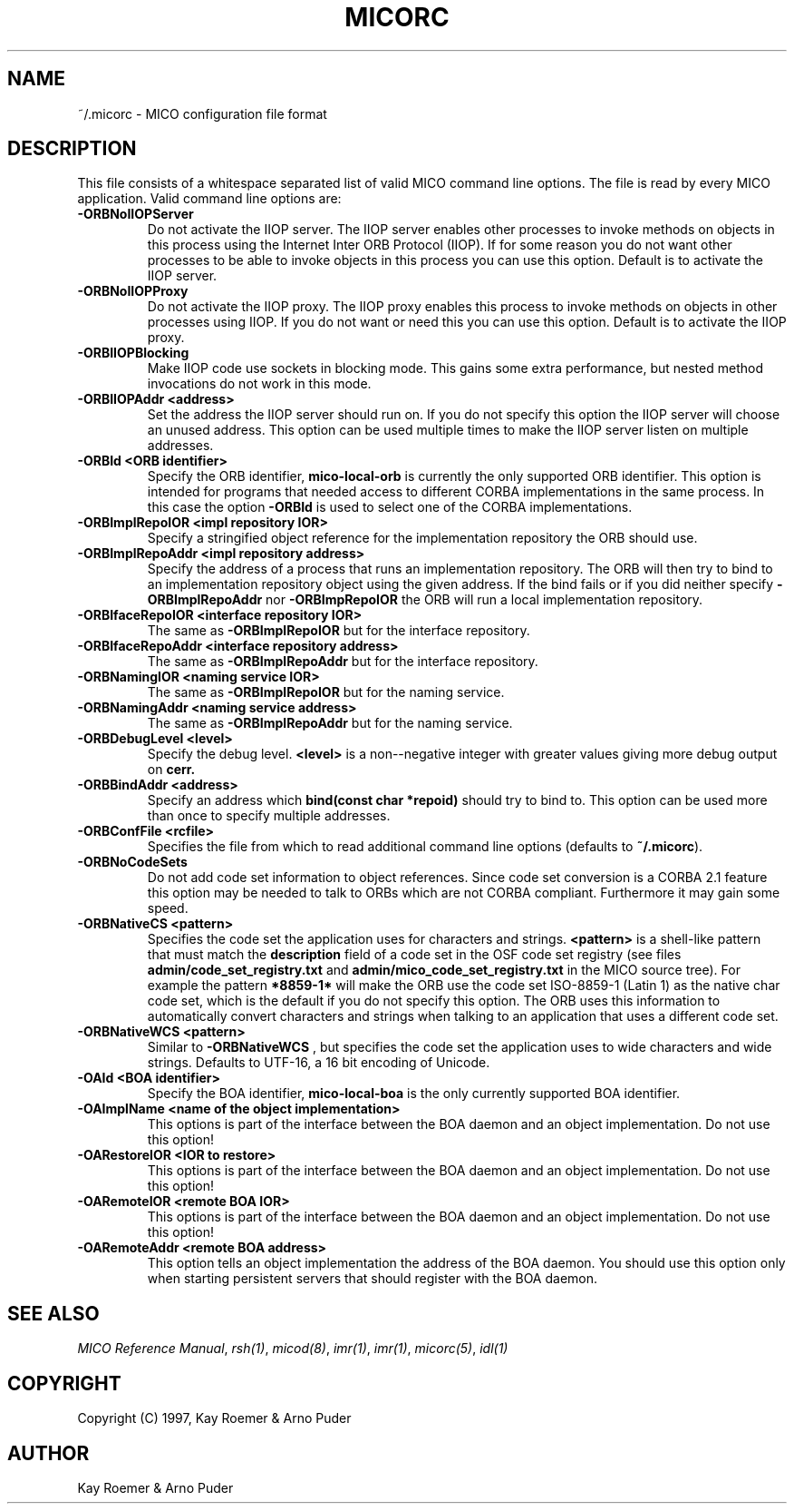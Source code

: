 .\"
.\" MICO --- a CORBA 2.0 implementation
.\" Copyright (C) 1997 Kay Roemer & Arno Puder
.\"
.\" This program is free software; you can redistribute it and/or modify
.\" it under the terms of the GNU General Public License as published by
.\" the Free Software Foundation; either version 2 of the License, or
.\" (at your option) any later version.
.\"
.\" This program is distributed in the hope that it will be useful,
.\" but WITHOUT ANY WARRANTY; without even the implied warranty of
.\" MERCHANTABILITY or FITNESS FOR A PARTICULAR PURPOSE.  See the
.\" GNU General Public License for more details.
.\"
.\" You should have received a copy of the GNU General Public License
.\" along with this program; if not, write to the Free Software
.\" Foundation, Inc., 675 Mass Ave, Cambridge, MA 02139, USA.
.\"
.\" Send comments and/or bug reports to:
.\"                mico@informatik.uni-frankfurt.de
.\"
.TH MICORC 5 "April 8 1997"
.SH NAME
~/.micorc \- MICO configuration file format
.SH DESCRIPTION
This file consists of a whitespace separated list of valid MICO command
line options. The file is read by every MICO application. Valid command
line options are:
.TP
.BR -ORBNoIIOPServer
Do not activate the IIOP server. The IIOP server enables other processes
to invoke methods on objects in this process using the Internet
Inter ORB Protocol (IIOP). If for some reason you do not want other
processes to be able to invoke objects in this process you can use this
option. Default is to activate the IIOP server.
.TP
.BR -ORBNoIIOPProxy
Do not activate the IIOP proxy. The IIOP proxy enables this process to
invoke methods on objects in other processes using IIOP. If you do not
want or need this you can use this option. Default is to activate the
IIOP proxy.
.TP
.BR -ORBIIOPBlocking
Make IIOP code use sockets in blocking mode. This gains some extra
performance, but nested method invocations do not work in this mode.
.TP
.BR "-ORBIIOPAddr <address>"
Set the address the IIOP server should run on. If you do not specify
this option the IIOP server will choose an unused address. This option
can be used multiple times to make the IIOP server listen on multiple
addresses.
.TP
.BR "-ORBId <ORB identifier>"
Specify the ORB identifier,
.BR mico-local-orb
is currently the
only supported ORB identifier. This option is intended for programs
that needed access to different CORBA implementations in the same
process. In this case the option
.BR -ORBId
is used to select one of the CORBA implementations.
.TP
.BR "-ORBImplRepoIOR <impl repository IOR>"
Specify a stringified object reference for the implementation repository
the ORB should use.
.TP
.BR "-ORBImplRepoAddr <impl repository address>"
Specify the address of a process that runs an implementation repository.
The ORB will then try to bind to an implementation repository object using
the given address. If the bind fails or if you did neither specify
.BR -ORBImplRepoAddr
nor
.BR -ORBImpRepoIOR
the ORB will run a local implementation repository.
.TP
.BR "-ORBIfaceRepoIOR <interface repository IOR>"
The same as
.BR -ORBImplRepoIOR
but for the interface repository.
.TP
.BR "-ORBIfaceRepoAddr <interface repository address>"
The same as
.BR -ORBImplRepoAddr
but for the interface repository.
.TP
.BR "-ORBNamingIOR <naming service IOR>"
The same as
.BR -ORBImplRepoIOR
but for the naming service.
.TP
.BR "-ORBNamingAddr <naming service address>"
The same as
.BR -ORBImplRepoAddr
but for the naming service.
.TP
.BR "-ORBDebugLevel <level>"
Specify the debug level.
.BR <level>
is a non--negative integer with greater values giving more debug output on
.BR cerr.
.TP
.BR "-ORBBindAddr <address>"
Specify an address which
.BR "bind(const char *repoid)"
should try to bind to. This option can be used more than once to specify
multiple addresses.
.TP
.BR "-ORBConfFile <rcfile>"
Specifies the file from which to read additional command line options
(defaults to 
.BR "~/.micorc" ).
.TP
.BR "-ORBNoCodeSets"
Do not add code set information to object references. Since code set
conversion is a CORBA 2.1 feature this option may be needed to talk
to ORBs which are not CORBA compliant. Furthermore it may gain some
speed.
.TP
.BR "-ORBNativeCS <pattern>"
Specifies the code set the application uses for characters and
strings.
.BR "<pattern>"
is a shell-like pattern that must match the
.BR description
field of a code set in the OSF code set registry (see files
.BR "admin/code_set_registry.txt" " and " "admin/mico_code_set_registry.txt"
in the MICO source tree).
For example the pattern
.BR "*8859-1*"
will make the ORB use the code set ISO-8859-1 (Latin 1) as the native
char code set, which is
the default if you do not specify this option. The ORB uses this
information to automatically convert characters and strings when talking
to an application that uses a different code set.
.TP
.BR "-ORBNativeWCS <pattern>"
Similar to
.BR "-ORBNativeWCS"
, but specifies the code set the
application uses to wide characters and wide strings. Defaults
to UTF-16, a 16 bit encoding of Unicode.
.TP
.BR "-OAId <BOA identifier>"
Specify the BOA identifier,
.BR mico-local-boa
is the only currently supported BOA identifier.
.TP
.BR "-OAImplName <name of the object implementation>"
This options is part of the interface between the BOA daemon and an object
implementation. Do not use this option!
.TP
.BR "-OARestoreIOR <IOR to restore>"
This options is part of the interface between the BOA daemon and an object
implementation. Do not use this option!
.TP
.BR "-OARemoteIOR <remote BOA IOR>"
This options is part of the interface between the BOA daemon and an object
implementation. Do not use this option!
.TP
.BR "-OARemoteAddr <remote BOA address>"
This option tells an object implementation the address of the BOA daemon.
You should use this option only when starting persistent servers that
should register with the BOA daemon.
.SH "SEE ALSO"
.IR "MICO Reference Manual" ", " rsh(1) ", " micod(8) ", " imr(1) ", "
.IR imr(1) ", " micorc(5) ", " idl(1)
.SH COPYRIGHT
Copyright (C) 1997, Kay Roemer & Arno Puder
.SH AUTHOR
Kay Roemer & Arno Puder
